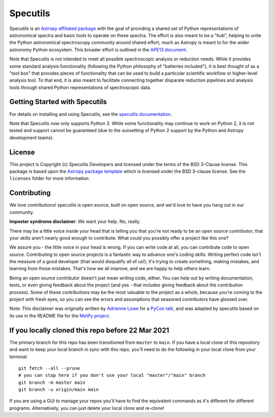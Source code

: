 Specutils
=========

.. image:: https://github.com/astropy/specutils/workflows/CI/badge.svg
    :target: https://github.com/astropy/specutils/actions
    :alt: GitHub Actions CI Status

.. image:: https://readthedocs.org/projects/specutils/badge/?version=latest
    :target: http://specutils.readthedocs.io/en/latest/?badge=latest
    :alt: Documentation Status

.. image:: http://img.shields.io/badge/powered%20by-AstroPy-orange.svg?style=flat
    :target: http://www.astropy.org/

Specutils is an `Astropy affiliated package <http://affiliated.astropy.org/>`_
with the goal of providing a shared set of Python representations of
astronomical spectra and basic tools to operate on these spectra. The effort is
also meant to be a "hub", helping to unite the Python astronomical spectroscopy
community around shared effort, much as Astropy is meant to for the wider
astronomy Python ecosystem. This broader effort is outlined in the
`APE13 document <https://github.com/astropy/astropy-APEs/blob/main/APE13.rst>`_.

Note that Specutils is not intended to meet all possible spectroscopic analysis or
reduction needs. While it provides some standard analysis functionality
(following the  Python philosophy of "batteries included"), it is best thought
of as a "tool box" that provides pieces of functionality that can be used to
build a particular scientific workflow or higher-level analysis tool.  To that
end, it is also meant to facilitate connecting together disparate reduction
pipelines and analysis tools through shared Python representations of
spectroscopic data.

Getting Started with Specutils
------------------------------

For details on installing and using Specutils, see the
`specutils documentation <http://specutils.readthedocs.io/en/latest/>`_.

Note that Specutils now only supports Python 3. While some functionality may
continue to work on Python 2, it is not tested and support cannot be guaranteed
(due to the sunsetting of Python 2 support by the Python and Astropy development
teams).

License
-------

This project is Copyright (c) Specutils Developers and licensed under
the terms of the BSD 3-Clause license. This package is based upon
the `Astropy package template <https://github.com/astropy/package-template>`_
which is licensed under the BSD 3-clause license. See the ``licenses`` folder for
more information.


Contributing
------------

We love contributions! specutils is open source,
built on open source, and we'd love to have you hang out in our community.

**Imposter syndrome disclaimer**: We want your help. No, really.

There may be a little voice inside your head that is telling you that you're not
ready to be an open source contributor; that your skills aren't nearly good
enough to contribute. What could you possibly offer a project like this one?

We assure you - the little voice in your head is wrong. If you can write code at
all, you can contribute code to open source. Contributing to open source
projects is a fantastic way to advance one's coding skills. Writing perfect code
isn't the measure of a good developer (that would disqualify all of us!); it's
trying to create something, making mistakes, and learning from those
mistakes. That's how we all improve, and we are happy to help others learn.

Being an open source contributor doesn't just mean writing code, either. You can
help out by writing documentation, tests, or even giving feedback about the
project (and yes - that includes giving feedback about the contribution
process). Some of these contributions may be the most valuable to the project as
a whole, because you're coming to the project with fresh eyes, so you can see
the errors and assumptions that seasoned contributors have glossed over.

Note: This disclaimer was originally written by
`Adrienne Lowe <https://github.com/adriennefriend>`_ for a
`PyCon talk <https://www.youtube.com/watch?v=6Uj746j9Heo>`_, and was adapted by
specutils based on its use in the README file for the
`MetPy project <https://github.com/Unidata/MetPy>`_.

If you locally cloned this repo before 22 Mar 2021
--------------------------------------------------

The primary branch for this repo has been transitioned from ``master`` to ``main``.  If you have a local clone of this repository and want to keep your local branch in sync with this repo, you'll need to do the following in your local clone from your terminal::

   git fetch --all --prune
   # you can stop here if you don't use your local "master"/"main" branch
   git branch -m master main
   git branch -u origin/main main

If you are using a GUI to manage your repos you'll have to find the equivalent commands as it's different for different programs. Alternatively, you can just delete your local clone and re-clone!


